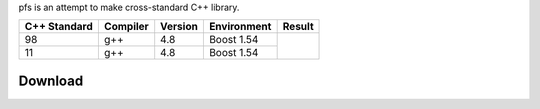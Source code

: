 pfs is an attempt to make cross-standard C++ library.

+--------------+---------+-----------+-----------+----------------------------------------------------------------------------------+
|C++ Standard  |Compiler |Version    |Environment|Result                                                                            |
+==============+=========+===========+===========+==================================================================================+
|98            |g++      |4.8        |Boost 1.54 | .. image:: https://travis-ci.org/semenovf/pfs.svg?branch=master                  |
|              |         |           |           |    :target: https://travis-ci.org/semenovf/pfs                                   |
+--------------+---------+-----------+-----------+ |                                                                                |
|11            |g++      |4.8        |Boost 1.54 | .. image:: https://coveralls.io/repos/github/semenovf/pfs/badge.svg?branch=master|
|              |         |           |           |     :target: https://coveralls.io/github/semenovf/pfs?branch=master              |
+--------------+---------+-----------+-----------+----------------------------------------------------------------------------------+

Download
================================================================================

